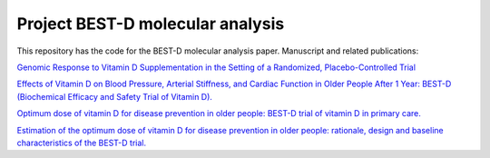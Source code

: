 .. copy across your travis "build..." logo so that it appears in your Github page

.. .. image:: https://travis-ci.org/|github_user|/project_|project_name|.svg?branch=master
    :target: https://travis-ci.org/|github_user|/project_|project_name|

.. do the same for ReadtheDocs image:

.. .. image:: https://readthedocs.org/projects/project_|project_name|/badge/?version=latest
    :target: http://xxx.readthedocs.io/en/latest/?badge=latest
    :alt: Documentation Status

################################################
Project BEST-D molecular analysis
################################################


.. The following is a modified template from RTD
    http://www.writethedocs.org/guide/writing/beginners-guide-to-docs/#id1

.. For a discussion/approach see 
    http://tom.preston-werner.com/2010/08/23/readme-driven-development.html


This repository has the code for the BEST-D molecular analysis paper. Manuscript and related publications:

`Genomic Response to Vitamin D Supplementation in the Setting of a Randomized, Placebo-Controlled Trial`__

.. __: https://www.sciencedirect.com/science/article/pii/S2352396418301385#!

`Effects of Vitamin D on Blood Pressure, Arterial Stiffness, and Cardiac Function in Older People After 1 Year: BEST-D (Biochemical Efficacy and Safety Trial of Vitamin D).`__

.. __: https://www.ncbi.nlm.nih.gov/pubmed/29066437

`Optimum dose of vitamin D for disease prevention in older people: BEST-D trial of vitamin D in primary care.`__

.. __: https://www.ncbi.nlm.nih.gov/pubmed/27986983

`Estimation of the optimum dose of vitamin D for disease prevention in older people: rationale, design and baseline characteristics of the BEST-D trial.`__

.. __: https://www.ncbi.nlm.nih.gov/pubmed/25721698
